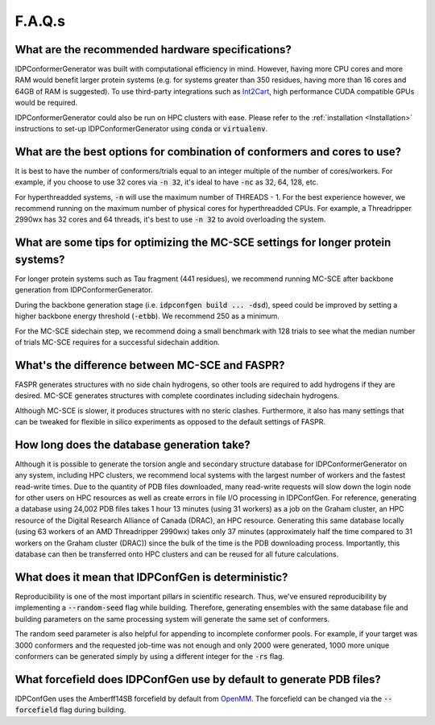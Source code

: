 =======
F.A.Q.s
=======

What are the recommended hardware specifications?
-------------------------------------------------

IDPConformerGenerator was built with computational efficiency in mind. However, having more CPU cores and more RAM 
would benefit larger protein systems (e.g. for systems greater than 350 residues, having more than 16 cores and
64GB of RAM is suggested). To use third-party integrations such as `Int2Cart <https://github.com/THGLab/int2cart>`_, 
high performance CUDA compatible GPUs would be required.

IDPConformerGenerator could also be run on HPC clusters with ease. Please refer to the :ref:`installation <Installation>`
instructions to set-up IDPConformerGenerator using :code:`conda` or :code:`virtualenv`.

What are the best options for combination of conformers and cores to use?
-------------------------------------------------------------------------

It is best to have the number of conformers/trials equal to an integer multiple of the number of cores/workers.
For example, if you choose to use 32 cores via :code:`-n 32`, it's ideal to have :code:`-nc` as 32, 64, 128, etc.

For hyperthreadded systems, :code:`-n` will use the maximum number of THREADS - 1. For the best experience however,
we recommend running on the maximum number of physical cores for hyperthreadded CPUs.
For example, a Threadripper 2990wx has 32 cores and 64 threads, it's best to use :code:`-n 32` to avoid overloading
the system.

What are some tips for optimizing the MC-SCE settings for longer protein systems?
---------------------------------------------------------------------------------

For longer protein systems such as Tau fragment (441 residues), we recommend running MC-SCE after backbone generation from IDPConformerGenerator.

During the backbone generation stage (i.e. :code:`idpconfgen build ... -dsd`), speed could be
improved by setting a higher backbone energy threshold (:code:`-etbb`). We recommend 250 as a minimum.

For the MC-SCE sidechain step, we recommend doing a small benchmark with 128 trials to see what the median
number of trials MC-SCE requires for a successful sidechain addition.

What's the difference between MC-SCE and FASPR?
-----------------------------------------------
FASPR generates structures with no side chain hydrogens,
so other tools are required to add hydrogens if they are desired.
MC-SCE generates structures with complete coordinates including sidechain hydrogens.

Although MC-SCE is slower, it produces structures with no steric clashes. Furthermore,
it also has many settings that can be tweaked for flexible in silico experiments as opposed to the default settings of FASPR.

How long does the database generation take?
-------------------------------------------

Although it is possible to generate the torsion angle and secondary structure database for
IDPConformerGenerator on any system, including HPC clusters, we recommend local systems with the
largest number of workers and the fastest read-write times. Due to the quantity of PDB files downloaded,
many read-write requests will slow down the login node for other users on HPC resources as well as create
errors in file I/O processing in IDPConfGen. For reference, generating a database using 24,002 PDB files
takes 1 hour 13 minutes (using 31 workers) as a job on the Graham cluster, an HPC resource of the Digital 
Research Alliance of Canada (DRAC), an HPC resource. Generating this same database locally (using 63 workers
of an AMD Threadripper 2990wx) takes only 37 minutes (approximately half the time compared to 31 workers on 
the Graham cluster (DRAC)) since the bulk of the time is the PDB downloading process. Importantly,
this database can then be transferred onto HPC clusters and can be reused for all future calculations.

What does it mean that IDPConfGen is deterministic?
---------------------------------------------------

Reproducibility is one of the most important pillars in scientific research. Thus, we've ensured
reproducibility by implementing a :code:`--random-seed` flag while building. Therefore, generating
ensembles with the same database file and building parameters on the same processing system
will generate the same set of conformers.

The random seed parameter is also helpful for appending to incomplete conformer pools. For example,
if your target was 3000 conformers and the requested job-time was not enough and only 2000 were generated,
1000 more unique conformers can be generated simply by using a different integer for the :code:`-rs` flag.

What forcefield does IDPConfGen use by default to generate PDB files?
---------------------------------------------------------------------

IDPConfGen uses the Amberff14SB forcefield by default from `OpenMM <https://github.com/openmm/openmmforcefields>`_.
The forcefield can be changed via the :code:`--forcefield` flag during building.

